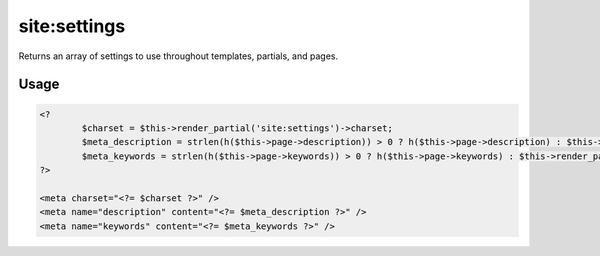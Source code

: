 =======
site:settings
=======

Returns an array of settings to use throughout templates, partials, and pages.

Usage
================

.. code-block:: php

	<?
		$charset = $this->render_partial('site:settings')->charset;
		$meta_description = strlen(h($this->page->description)) > 0 ? h($this->page->description) : $this->render_partial('site:settings')->default_meta_description;
		$meta_keywords = strlen(h($this->page->keywords)) > 0 ? h($this->page->keywords) : $this->render_partial('site:settings')->default_meta_keywords;
	?>
	
	<meta charset="<?= $charset ?>" />
	<meta name="description" content="<?= $meta_description ?>" />
	<meta name="keywords" content="<?= $meta_keywords ?>" />

